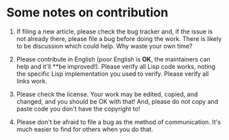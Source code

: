 * Some notes on contribution
  :PROPERTIES:
  :CUSTOM_ID: some-notes-on-contribution
  :END:

1. If filing a new article, please check the bug tracker and,
   if the issue is not already there, please file a bug before
   doing the work. There is likely to be discussion which could
   help. Why waste your own time?

2. Please contribute in English (poor English is *OK*, the
   maintainers can help and it'll **be improved!). Please verify
   all Lisp code works, noting the specific Lisp implementation
   you used to verify. Please verify all links work.

3. Please check the license. Your work may be edited, copied, and changed,
   and you should be OK with that! And, please do not copy and paste code you
   don't have the copyright to!

4. Please don't be afraid to file a bug as the method of communication. It's
   much easier to find for others when you do that.
